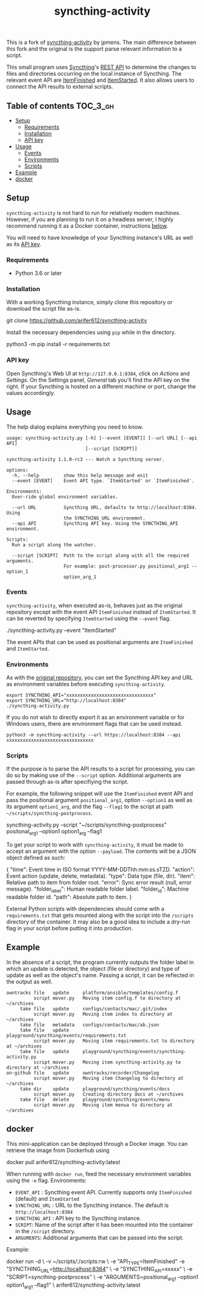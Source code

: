 #+TITLE: syncthing-activity

This is a fork of [[https://github.com/jpmens/syncthing-activity][syncthing-activity]] by jpmens. The main difference between this
fork and the original is the support parse relevant information to a script.

This small program uses [[https://syncthing.net][Syncthing]]'s [[https://docs.syncthing.net/dev/rest.html][REST API]] to determine the changes to files
and directories occurring on the local instance of Syncthing. The relevant event
API are [[https://docs.syncthing.net/events/itemfinished.html][ItemFinished]] and [[https://docs.syncthing.net/events/itemstarted.html][ItemStarted]]. It also allows users to connect the API
results to external scripts. 

** Table of contents :TOC_3_gh:
  - [[#setup][Setup]]
    - [[#requirements][Requirements]]
    - [[#installation][Installation]]
    - [[#api-key][API key]]
  - [[#usage][Usage]]
    - [[#events][Events]]
    - [[#environments][Environments]]
    - [[#scripts][Scripts]]
  - [[#example][Example]]
  - [[#docker][docker]]

** Setup
=syncthing-activity= is not hard to run for relatively modern machines. However,
if you are planning to run it on a headless server, I highly recommend running
it as a Docker container, instructions [[#docker][below]].

You will need to have knowledge of your Syncthing instance's URL as well as its
[[#api-key][API key]].


*** Requirements
- Python 3.6 or later

*** Installation
With a working Syncthing instance, simply clone this repository or download the
script file as-is.
#+BEGIN_EXAMPLE shell
  git clone https://github.com/arifer612/syncthing-activity
#+END_EXAMPLE

Install the necessary dependencies using =pip= while in the directory.
#+BEGIN_EXAMPLE shell
  python3 -m pip install -r requirements.txt
#+END_EXAMPLE

*** API key
Open Syncthing's Web UI at =http://127.0.0.1:8384=, click on /Actions/
and /Settings/. On the Settings panel, /General/ tab you'll find the API
key on the right. If your Syncthing is hosted on a different machine or port,
change the values accordingly.

** Usage
The help dialog explains everything you need to know.
#+BEGIN_SRC shell :results output :exports results
  ./syncthing_activity.py -h
#+END_SRC

#+RESULTS:
#+BEGIN_EXAMPLE
usage: syncthing-activity.py [-h] [--event [EVENT]] [--url URL] [--api API]
                             [--script [SCRIPT]]

syncthing-activity 1.1.0-rc3 --- Watch a Syncthing server.

options:
  -h, --help         show this help message and exit
  --event [EVENT]    Event API type. `ItemStarted' or `ItemFinished'.

Environments:
  Over-ride global environment variables.

  --url URL          Syncthing URL, defaults to http://localhost:8384. Using
                     the SYNCTHING_URL environemnt.
  --api API          Syncthing API key. Using the SYNCTHING_API environment.

Scripts:
  Run a script along the watcher.

  --script [SCRIPT]  Path to the script along with all the required arguments.
                     For example: post-processor.py positional_arg1 --option_1
                     option_arg_1
#+END_EXAMPLE

*** Events
=syncthing-activity=, when executed as-is, behaves just as the original
repository except with the event API =ItemFinished= instead of =ItemStarted=. It
can be reverted by specifying =ItemStarted= using the =--event= flag.
#+BEGIN_EXAMPLE shell
  ./syncthing-activity.py --event "ItemStarted"
#+END_EXAMPLE
The event APIs that can be used as positional arguments are =ItemFinished= and =ItemStarted=.

*** Environments
As with the [[https://github.com/jpmens/syncthing-activity#apikey][original repository]], you can set the Syncthing API key and URL as
environment variables before executing =syncthing-activity=.

#+BEGIN_EXAMPLE
  export SYNCTHING_API="xxxxxxxxxxxxxxxxxxxxxxxxxxxxxxxx"
  export SYNCTHING_URL="http://localhost:8384"
  ./syncthing-activity.py
#+END_EXAMPLE

If you do not wish to directly export it as an environment variable or for
Windows users, there are environment flags that can be used instead.
#+BEGIN_EXAMPLE
  python3 -m syncthing-activity --url https://localhost:8384 --api xxxxxxxxxxxxxxxxxxxxxxxxxxxxxxxx
#+END_EXAMPLE

*** Scripts
If the purpose is to parse the API results to a script for processing, you can
do so by making use of the =--script= option. Additional arguments are passed
through as-is after specifiying the script.

For example, the following snippet will use the =ItemFinished= event API and
pass the positional argument =positional_arg1=, option =--option1= as well as
its argument =option1_arg=, and the flag =--flag1= to the script at path
=~/scripts/syncthing-postprocess=.
#+BEGIN_EXAMPLE shell
  syncthing-activity.py --script "~/scripts/syncthing-postprocess" positonal_arg1 --option1 option1_arg --flag1
#+END_EXAMPLE

To get your script to work with =syncthing-activity=, it must be made to accept
an argument with the option =--payload=. The contents will be a JSON object
defined as such:
#+BEGIN_EXAMPLE json
  {
      "time": Event time in ISO format YYYY-MM-DDThh:mm:ss.sTZD.
      "action": Event action (update, delete, metadata).
      "type": Data type (file, dir).
      "item": Relative path to item from folder root.
      "error": Sync error result (null, error message).
      "folder_label": Human readable folder label.
      "folder_id": Machine readable folder id.
      "path": Absolute path to item.
  }
#+END_EXAMPLE

External Python scripts with dependencies should come with a =requirements.txt=
that gets mounted along with the script into the =/scripts= directory of the
container. It may also be a good idea to include a dry-run flag in your script
before putting it into production.

** Example
In the absence of a script, the program currently outputs the folder label in
which an update is detected, the object (file or directory) and type of update
as well as the object's name. Passing a script, it can be reflected in the
output as well.

#+BEGIN_EXAMPLE
  owntracks file   update     platform/ansible/templates/config.f
            script mover.py   Moving item config.f to directory at ~/archives
       take file   update     configs/contacts/mac/.git/index
            script mover.py   Moving item index to directory at ~/archives
       take file   metadata   configs/contacts/mac/ab.json
       take file   update     playground/syncthing/events/requirements.txt
            script mover.py   Moving item requirements.txt to directory at ~/archives
       take file   update     playground/syncthing/events/syncthing-activity.py
            script mover.py   Moving item syncthing-activity.py to directory at ~/archives
  on-github file   update     owntracks/recorder/Changelog
            script mover.py   Moving item Changelog to directory at ~/archives
       take dir    update     playground/syncthing/events/docs
            script mover.py   Creating directory docs at ~/archives
       take file   delete     playground/syncthing/events/menu
            script mover.py   Moving item menua to directory at ~/archives
#+END_EXAMPLE

** docker
This mini-application can be deployed through a Docker image. You can retrieve
the image from Dockerhub using
#+BEGIN_EXAMPLE shell
  docker pull arifer612/syncthing-activity:latest
#+END_EXAMPLE

When running with =docker run=, feed the necessary environment variables using
the =-e= flag. Environments:
- =EVENT_API= : Syncthing event API. Currently supports only =ItemFinished=
  (default) and =ItemStarted=
- =SYNCTHING_URL= : URL to the Syncthing instance. The default is
  =http://localhost:8384=
- =SYNCTHING_API= : API key to the Syncthing instance.
- =SCRIPT=: Name of the script after it has been mounted into the container in
  the ~/script~ directory.
- =ARGUMENTS=: Additional arguments that can be passed into the script.

Example:
#+BEGIN_EXAMPLE shell
  docker run -d \
         -v ~/scripts/:/scripts:rw \
         -e "API_TYPE=ItemFinished"
         -e "SYNCTHING_URL=http://localhost:8384" \
         -e "SYNCTHING_API=xxxxx" \
         -e "SCRIPT=syncthing-postprocess" \
         -e "ARGUMENTS=positional_arg1 --option1 option1_arg1 --flag1" \
         arifer612/syncthing-activity:latest
#+END_EXAMPLE
